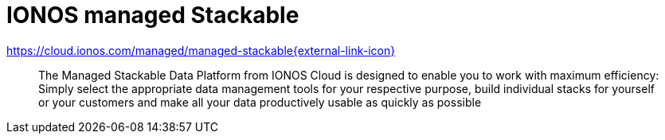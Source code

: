 = IONOS managed Stackable

https://cloud.ionos.com/managed/managed-stackable[https://cloud.ionos.com/managed/managed-stackable{external-link-icon}^]

> The Managed Stackable Data Platform from IONOS Cloud is designed to enable you to work with maximum efficiency: Simply select the appropriate data management tools for your respective purpose, build individual stacks for yourself or your customers and make all your data productively usable as quickly as possible
